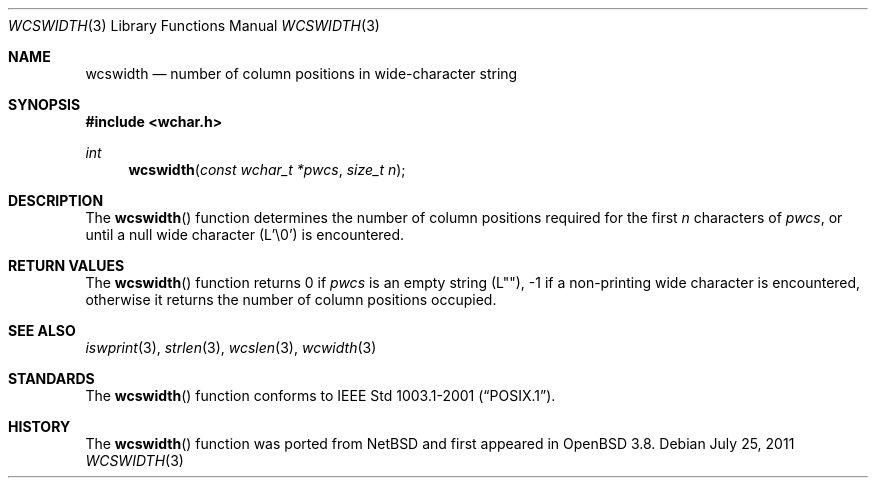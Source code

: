 .\"	$OpenBSD: wcswidth.3,v 1.2 2011/07/25 00:38:53 schwarze Exp $
.\"
.\" Copyright (c) 2002 Tim J. Robbins
.\" All rights reserved.
.\"
.\" Redistribution and use in source and binary forms, with or without
.\" modification, are permitted provided that the following conditions
.\" are met:
.\" 1. Redistributions of source code must retain the above copyright
.\"    notice, this list of conditions and the following disclaimer.
.\" 2. Redistributions in binary form must reproduce the above copyright
.\"    notice, this list of conditions and the following disclaimer in the
.\"    documentation and/or other materials provided with the distribution.
.\"
.\" THIS SOFTWARE IS PROVIDED BY THE AUTHOR AND CONTRIBUTORS ``AS IS'' AND
.\" ANY EXPRESS OR IMPLIED WARRANTIES, INCLUDING, BUT NOT LIMITED TO, THE
.\" IMPLIED WARRANTIES OF MERCHANTABILITY AND FITNESS FOR A PARTICULAR PURPOSE
.\" ARE DISCLAIMED.  IN NO EVENT SHALL THE AUTHOR OR CONTRIBUTORS BE LIABLE
.\" FOR ANY DIRECT, INDIRECT, INCIDENTAL, SPECIAL, EXEMPLARY, OR CONSEQUENTIAL
.\" DAMAGES (INCLUDING, BUT NOT LIMITED TO, PROCUREMENT OF SUBSTITUTE GOODS
.\" OR SERVICES; LOSS OF USE, DATA, OR PROFITS; OR BUSINESS INTERRUPTION)
.\" HOWEVER CAUSED AND ON ANY THEORY OF LIABILITY, WHETHER IN CONTRACT, STRICT
.\" LIABILITY, OR TORT (INCLUDING NEGLIGENCE OR OTHERWISE) ARISING IN ANY WAY
.\" OUT OF THE USE OF THIS SOFTWARE, EVEN IF ADVISED OF THE POSSIBILITY OF
.\" SUCH DAMAGE.
.\"
.Dd $Mdocdate: July 25 2011 $
.Dt WCSWIDTH 3
.Os
.Sh NAME
.Nm wcswidth
.Nd number of column positions in wide-character string
.Sh SYNOPSIS
.In wchar.h
.Ft int
.Fn wcswidth "const wchar_t *pwcs" "size_t n"
.Sh DESCRIPTION
The
.Fn wcswidth
function determines the number of column positions required for the first
.Fa n
characters of
.Fa pwcs ,
or until a null wide character (L'\e0') is encountered.
.Sh RETURN VALUES
The
.Fn wcswidth
function returns 0 if
.Fa pwcs
is an empty string (L""),
\-1 if a non-printing wide character is encountered,
otherwise it returns the number of column positions occupied.
.Sh SEE ALSO
.Xr iswprint 3 ,
.Xr strlen 3 ,
.Xr wcslen 3 ,
.Xr wcwidth 3
.Sh STANDARDS
The
.Fn wcswidth
function conforms to
.St -p1003.1-2001 .
.Sh HISTORY
The
.Fn wcswidth
function was ported from
.Nx
and first appeared in
.Ox 3.8 .
